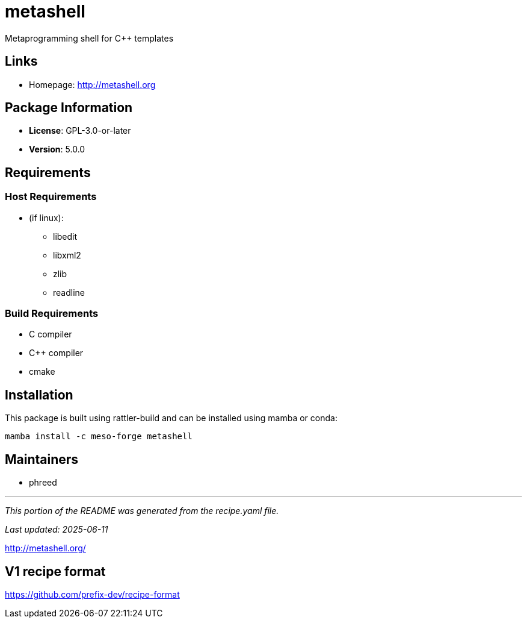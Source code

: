 = metashell
:version: 5.0.0


// GENERATED CONTENT START

Metaprogramming shell for C++ templates

== Links

* Homepage: http://metashell.org

== Package Information

* **License**: GPL-3.0-or-later
* **Version**: 5.0.0

== Requirements

=== Host Requirements

* (if linux):
  ** libedit
  ** libxml2
  ** zlib
  ** readline

=== Build Requirements

* C compiler
* C++ compiler
* cmake

== Installation

This package is built using rattler-build and can be installed using mamba or conda:

```bash
mamba install -c meso-forge metashell
```

== Maintainers

* phreed

---

_This portion of the README was generated from the recipe.yaml file._

_Last updated: 2025-06-11_

// GENERATED CONTENT END

http://metashell.org/


== V1 recipe format

https://github.com/prefix-dev/recipe-format
